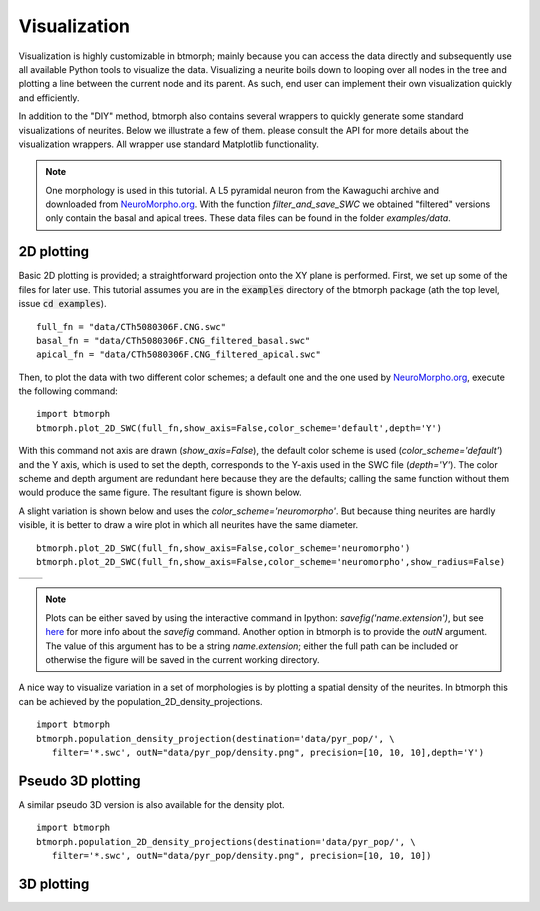 ################
Visualization
################

Visualization is highly customizable in btmorph; mainly because you can access the data directly and subsequently use all available Python tools to visualize the data. Visualizing a neurite boils down to looping over all nodes in the tree and plotting a line between the current node and its parent. As such, end user can implement their own visualization quickly and efficiently. 

In addition to the "DIY" method, btmorph also contains several wrappers to quickly generate some standard visualizations of neurites. Below we illustrate a few of them. please consult the API for more details about the visualization wrappers. All wrapper use standard Matplotlib functionality. 

.. note:: One morphology is used in this tutorial. A L5 pyramidal neuron from the Kawaguchi archive and downloaded from `NeuroMorpho.org <http://neuromorpho.org/neuroMorpho/neuron_info.jsp?neuron_name=CTh5080306F>`_. With the function `filter_and_save_SWC` we obtained "filtered" versions only contain the basal and apical trees. These data files can be found in the folder `examples/data`.



2D plotting
-----------

Basic 2D plotting is provided; a straightforward projection onto the XY plane is performed. First, we set up some of the files for later use. This tutorial assumes you are in the :code:`examples` directory of the btmorph package (ath the top level, issue :code:`cd examples`).
::
   full_fn = "data/CTh5080306F.CNG.swc"
   basal_fn = "data/CTh5080306F.CNG_filtered_basal.swc"
   apical_fn = "data/CTh5080306F.CNG_filtered_apical.swc"

Then, to plot the data with two different color schemes; a default one and the one used by `NeuroMorpho.org <http://www.neuromorpho.org>`_, execute the following command:
::
   import btmorph
   btmorph.plot_2D_SWC(full_fn,show_axis=False,color_scheme='default',depth='Y')

With this command not axis are drawn (`show_axis=False`), the default color scheme is used (`color_scheme='default'`) and the Y axis, which is used to set the depth, corresponds to the Y-axis used in the SWC file (`depth='Y'`). The color scheme and depth argument are redundant here because they are the defaults; calling the same function without them would produce the same figure. The resultant figure is shown below.

.. image:: figures/full_default.png
  :scale: 50

A slight variation is shown below and uses the `color_scheme='neuromorpho'`. But because thing neurites are hardly visible, it is better to draw a wire plot in which all neurites have the same diameter.
::
   btmorph.plot_2D_SWC(full_fn,show_axis=False,color_scheme='neuromorpho')
   btmorph.plot_2D_SWC(full_fn,show_axis=False,color_scheme='neuromorpho',show_radius=False)


.. |nm| image:: figures/full_nm.png
  :scale: 37

.. |nm_wire| image:: figures/full_nm_wire.png
  :scale: 37

+---------+-----------+
| |nm|    | |nm_wire| |
+---------+-----------+

.. note:: Plots can be either saved by using the interactive command in Ipython: `savefig('name.extension')`, but see `here <http://matplotlib.org/api/pyplot_api.html#matplotlib.pyplot.savefig>`_ for more info about the `savefig` command. Another option in btmorph is to provide the `outN` argument. The value of this argument has to be a string `name.extension`; either the full path can be included or otherwise the figure will be saved in the current working directory.

A nice way to visualize variation in a set of morphologies is by plotting a spatial density of the neurites. In btmorph this can be achieved by the population_2D_density_projections. 
::
   import btmorph
   btmorph.population_density_projection(destination='data/pyr_pop/', \
      filter='*.swc', outN="data/pyr_pop/density.png", precision=[10, 10, 10],depth='Y')

.. image:: figures/density_2D.png
  :scale: 50



Pseudo 3D plotting
------------------


A similar pseudo 3D version is also available for the density plot.
::
   import btmorph
   btmorph.population_2D_density_projections(destination='data/pyr_pop/', \
      filter='*.swc', outN="data/pyr_pop/density.png", precision=[10, 10, 10])

.. image:: figures/density_pseudo_3D.png
  :scale: 50

3D plotting
-----------
